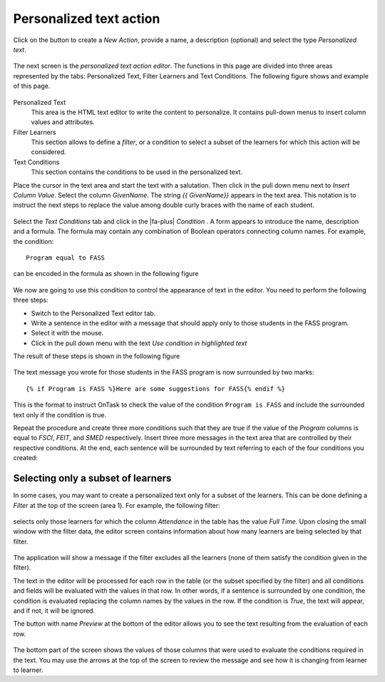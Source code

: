 .. _tut_personalized_text_action:

Personalized text action
************************

Click on the button to create a *New Action*, provide a name, a description (optional) and select the type *Personalized text*.

.. figure:: /scaptures/tutorial_personalized_text_create.png
   :align: center
   :width: 60%

The next screen is the *personalized text action editor*. The functions in this page are divided into three areas represented by the tabs: Personalized Text, Filter Learners and Text Conditions. The following figure shows and example of this page.

.. figure:: /scaptures/tutorial_personalized_text_editor.png
   :align: center

Personalized Text
  This area is the HTML text editor to write the content to personalize. It contains pull-down menus to insert column values and attributes.

Filter Learners
  This section allows to define a *filter*, or a condition to select a subset of the learners for which this action will be considered.

Text Conditions
  This section contains the conditions to be used in the personalized text.

Place the cursor in the text area and start the text with a salutation. Then click in the pull down menu next to *Insert Column Value*. Select the column *GivenName*. The string `{{ GivenName}}` appears in the text area. This notation is to instruct the next steps to replace the value among double curly braces with the name of each student.

.. figure:: /scaptures/tutorial_personalized_text_editor_with_column.png
   :align: center

Select the *Text Conditions* tab and click in the |fa-plus| *Condition* . A form appears to introduce the name, description and a formula. The formula may contain any combination of Boolean operators connecting column names. For example, the condition::

  Program equal to FASS

can be encoded in the formula as shown in the following figure

.. figure:: /scaptures/tutorial_condition_program_FASS.png
   :align: center
   :width: 60%

We now are going to use this condition to control the appearance of text in the editor. You need to perform the following three steps:

- Switch to the Personalized Text editor tab.

- Write a sentence in the editor with a message that should apply only to those students in the FASS program.

- Select it with the mouse.

- Click in the pull down menu with the text *Use condition in highlighted text*

The result of these steps is shown in the following figure

.. figure:: /scaptures/tutorial_personalized_text_condition_inserted.png
   :align: center

The text message you wrote for those students in the FASS program is now surrounded by two marks::

  {% if Program is FASS %}Here are some suggestions for FASS{% endif %}

This is the format to instruct OnTask to check the value of the condition ``Program is FASS`` and include the surrounded text only if the condition is true.

Repeat the procedure and create three more conditions such that they are true if the value of the *Program* columns is equal to *FSCI*, *FEIT*, and *SMED* respectively. Insert three more messages in the text area that are controlled by their respective conditions. At the end, each sentence will be surrounded by text referring to each of the four conditions you created:

.. figure:: /scaptures/tutorial_personalized_text_condition_inserted2.png
   :align: center

.. _tut_action_filter_definition:

Selecting only a subset of learners
===================================

In some cases, you may want to create a personalized text only for a subset of the learners. This can be done defining a *Filter* at the top of the screen (area 1). For example, the following filter:

.. figure:: /scaptures/tutorial_personalized_text_filter.png
   :align: center
   :width: 60%

selects only those learners for which the column *Attendance* in the table has the value *Full Time*. Upon closing the small window with the filter data, the editor screen contains information about how many learners are being selected by that filter.

.. figure:: /scaptures/tutorial_personalized_text_editor2.png
   :align: center

The application will show a message if the filter excludes all the learners (none of them satisfy the condition given in the filter).

The text in the editor will be processed for each row in the table (or the subset specified by the filter) and all conditions and fields will be evaluated with the values in that row. In other words, if a sentence is surrounded by one condition, the condition is evaluated replacing the column names by the values in the row. If the condition is *True*, the text will appear, and if not, it will be ignored.

The button with name *Preview* at the bottom of the editor allows you to see the text resulting from the evaluation of each row.

.. figure:: /scaptures/tutorial_personalized_text_preview.png
   :align: center
   :width: 60%

The bottom part of the screen shows the values of those columns that were used to evaluate the conditions required in the text. You may use the arrows at the top of the screen to review the message and see how it is changing from learner to learner.
